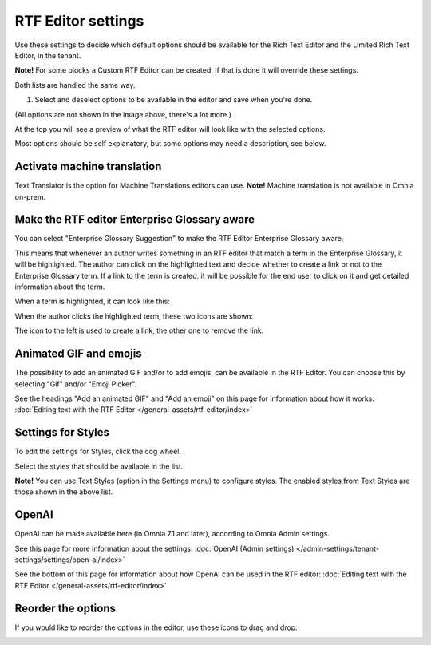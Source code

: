 RTF Editor settings
====================

Use these settings to decide which default options should be available for the Rich Text Editor and the Limited Rich Text Editor, in the tenant. 

.. image:: rtf-editor-new.png

**Note!** For some blocks a Custom RTF Editor can be created. If that is done it will override these settings.

Both lists are handled the same way.

1. Select and deselect options to be available in the editor and save when you're done.

.. image:: rtf-editor-options-new2.png

(All options are not shown in the image above, there's a lot more.)

At the top you will see a preview of what the RTF editor will look like with the selected options.

Most options should be self explanatory, but some options may need a description, see below.

Activate machine translation
-------------------------------
Text Translator is the option for Machine Translations editors can use. **Note!** Machine translation is not available in Omnia on-prem.

Make the RTF editor Enterprise Glossary aware
------------------------------------------------
You can select "Enterprise Glossary Suggestion" to make the RTF Editor Enterprise Glossary aware.

This means that whenever an author writes something in an RTF editor that match a term in the Enterprise Glossary, it will be highlighted. The author can click on the highlighted text and decide whether to create a link or not to the Enterprise Glossary term. If a link to the term is created, it will be possible for the end user to click on it and get detailed information about the term.

When a term is highlighted, it can look like this:

.. image:: rtf-editor-glossary-aware-highlight.png

When the author clicks the highlighted term, these two icons are shown:

.. image:: rtf-editor-glossary-aware-highlight-icons.png

The icon to the left is used to create a link, the other one to remove the link.

Animated GIF and emojis
-----------------------------
The possibility to add an animated GIF and/or to add emojis, can be available in the RTF Editor. You can choose this by selecting "Gif" and/or "Emoji Picker".

See the headings "Add an animated GIF" and "Add an emoji" on this page for information about how it works: :doc:`Editing text with the RTF Editor </general-assets/rtf-editor/index>`

Settings for Styles
--------------------
To edit the settings for Styles, click the cog wheel.

.. image:: tenant-settings-styles.png

Select the styles that should be available in the list.

.. image:: tenant-settings-styles-select.png

**Note!** You can use Text Styles (option in the Settings menu) to configure styles. The enabled styles from Text Styles are those shown in the above list. 

OpenAI
---------
OpenAI can be made available here (in Omnia 7.1 and later), according to Omnia Admin settings. 

See this page for more information about the settings: :doc:`OpenAI (Admin settings) </admin-settings/tenant-settings/settings/open-ai/index>`

See the bottom of this page for information about how OpenAI can be used in the RTF editor: :doc:`Editing text with the RTF Editor </general-assets/rtf-editor/index>`

Reorder the options
---------------------
If you would like to reorder the options in the editor, use these icons to drag and drop:

.. image:: rtf-editor-reorder-new2.png
